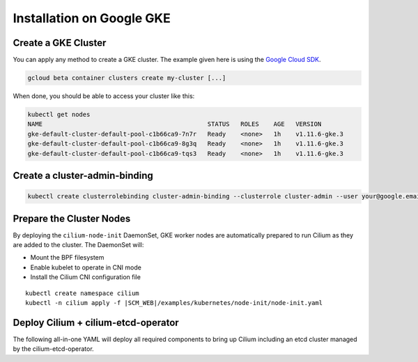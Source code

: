 .. only:: not (epub or latex or html)

    WARNING: You are looking at unreleased Cilium documentation.
    Please use the official rendered version released here:
    http://docs.cilium.io

**************************
Installation on Google GKE
**************************

Create a GKE Cluster
====================

You can apply any method to create a GKE cluster. The example given here is
using the `Google Cloud SDK <https://cloud.google.com/sdk/>`_. 

.. code:: bash

    gcloud beta container clusters create my-cluster [...]

When done, you should be able to access your cluster like this:

.. code:: bash

    kubectl get nodes
    NAME                                             STATUS   ROLES    AGE   VERSION
    gke-default-cluster-default-pool-c1b66ca9-7n7r   Ready    <none>   1h    v1.11.6-gke.3
    gke-default-cluster-default-pool-c1b66ca9-8g3q   Ready    <none>   1h    v1.11.6-gke.3
    gke-default-cluster-default-pool-c1b66ca9-tqs3   Ready    <none>   1h    v1.11.6-gke.3

Create a cluster-admin-binding
==============================

.. code:: bash

    kubectl create clusterrolebinding cluster-admin-binding --clusterrole cluster-admin --user your@google.email

Prepare the Cluster Nodes
=========================

By deploying the ``cilium-node-init`` DaemonSet, GKE worker nodes are
automatically prepared to run Cilium as they are added to the cluster. The
DaemonSet will:

* Mount the BPF filesystem
* Enable kubelet to operate in CNI mode
* Install the Cilium CNI configuration file

.. parsed-literal::

     kubectl create namespace cilium
     kubectl -n cilium apply -f \ |SCM_WEB|\/examples/kubernetes/node-init/node-init.yaml


Deploy Cilium + cilium-etcd-operator
====================================

The following all-in-one YAML will deploy all required components to bring up
Cilium including an etcd cluster managed by the cilium-etcd-operator.

.. tabs::
  .. group-tab:: K8s 1.13

    .. parsed-literal::

      kubectl apply -f \ |SCM_WEB|\/examples/kubernetes/1.13/cilium-with-node-init.yaml

  .. group-tab:: K8s 1.12

    .. parsed-literal::

      kubectl apply -f \ |SCM_WEB|\/examples/kubernetes/1.12/cilium-with-node-init.yaml

  .. group-tab:: K8s 1.11

    .. parsed-literal::

      kubectl apply -f \ |SCM_WEB|\/examples/kubernetes/1.11/cilium-with-node-init.yaml

  .. group-tab:: K8s 1.10

    .. parsed-literal::

      kubectl apply -f \ |SCM_WEB|\/examples/kubernetes/1.10/cilium-with-node-init.yaml

  .. group-tab:: K8s 1.9

    .. parsed-literal::

      kubectl apply -f \ |SCM_WEB|\/examples/kubernetes/1.9/cilium-with-node-init.yaml

  .. group-tab:: K8s 1.8

    .. parsed-literal::

      kubectl apply -f \ |SCM_WEB|\/examples/kubernetes/1.8/cilium-with-node-init.yaml
